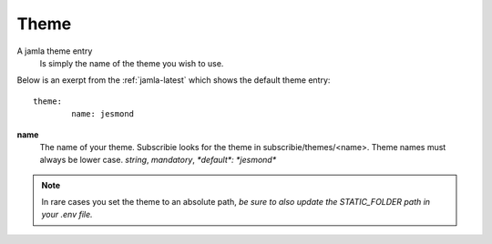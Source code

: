 .. _jamla-theme:

Theme
===========

A jamla theme entry
   Is simply the name of the theme you wish to use.


Below is an exerpt from the :ref:`jamla-latest` which shows
the default theme entry:: 

	theme:    
		name: jesmond 

**name**
  The name of your theme. Subscribie looks for the theme in 
  subscribie/themes/<name>. Theme names must always be lower case.
  `string`, `mandatory`, `*default*: *jesmond*`


.. note:: In rare cases you set the theme to an absolute path, *be sure to
          also update the STATIC_FOLDER path in your .env file.*

.. seealso:: :ref:`themes`

